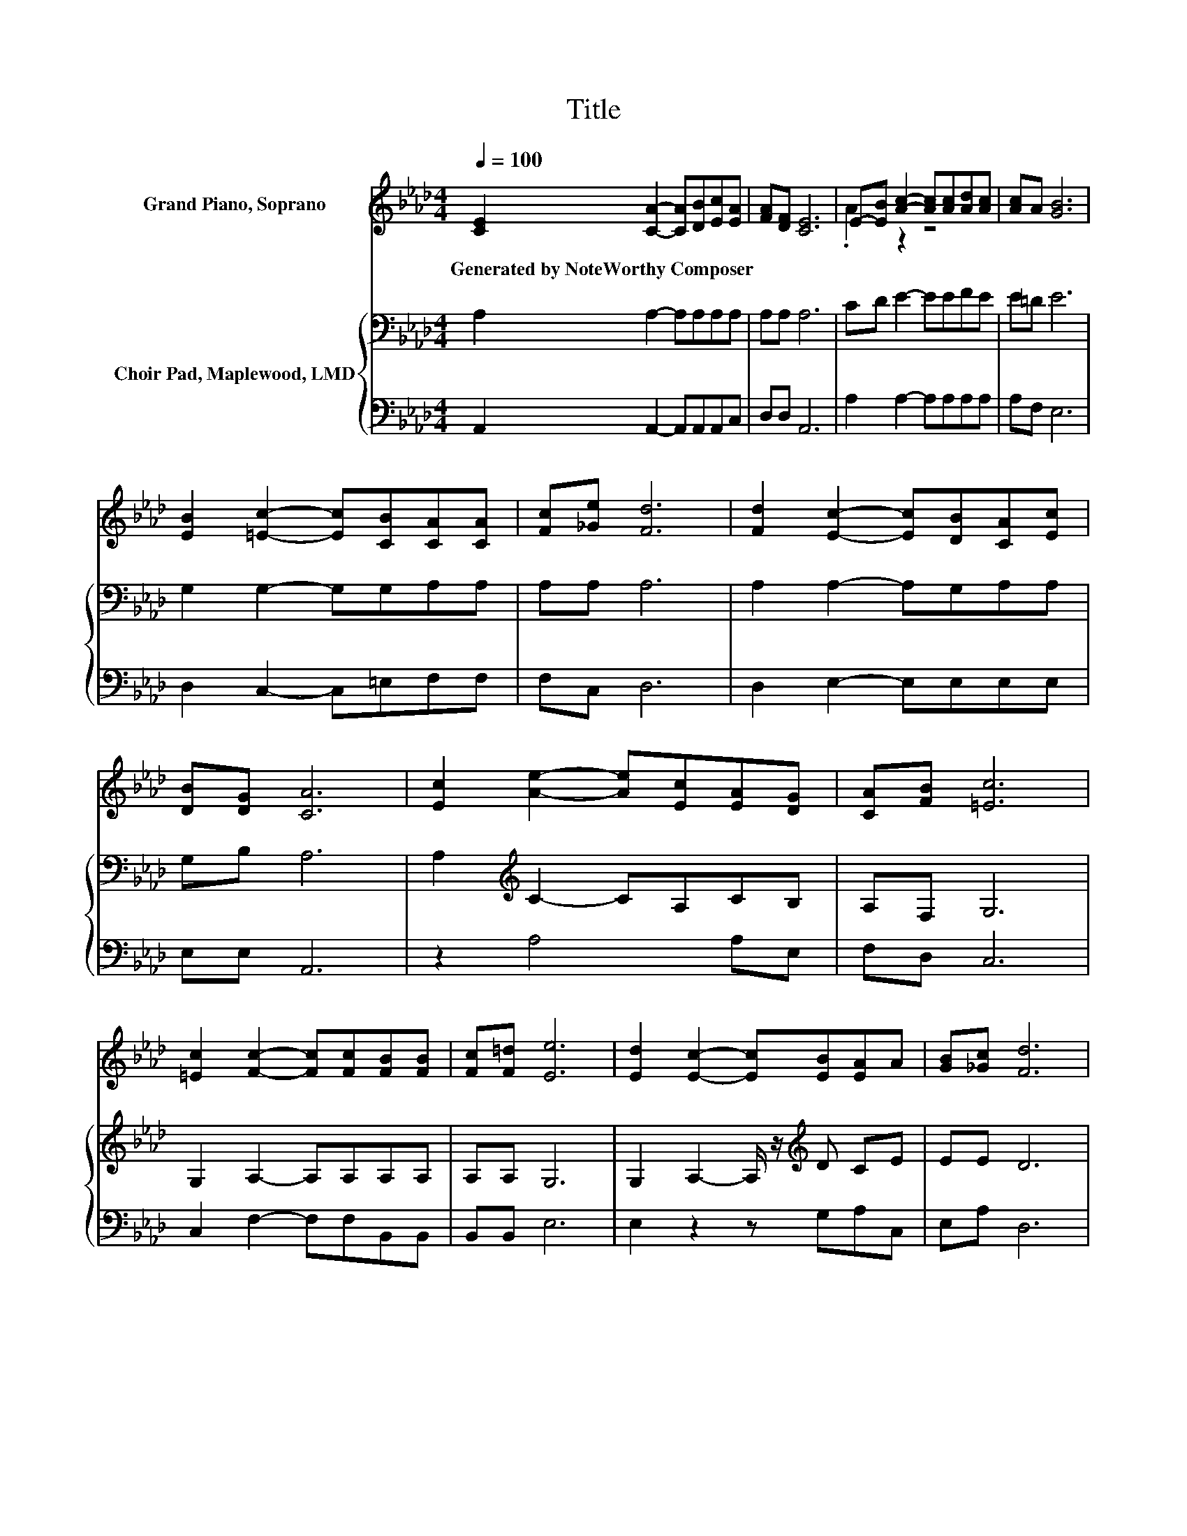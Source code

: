 X:1
T:Title
%%score ( 1 2 ) { 3 | 4 }
L:1/8
Q:1/4=100
M:4/4
K:Ab
V:1 treble nm="Grand Piano, Soprano"
V:2 treble 
V:3 bass nm="Choir Pad, Maplewood, LMD"
V:4 bass 
V:1
 [CE]2 [CA]2- [CA][DB][Ec][EA] | [FA][DF] [CE]6 | E-[EB] [Ac]2- [Ac][Ac][Ad][Ac] | [Ac]A [GB]6 | %4
w: Generated~by~NoteWorthy~Composer * * * * *||||
 [EB]2 [=Ec]2- [Ec][CB][CA][CA] | [Fc][_Ge] [Fd]6 | [Fd]2 [Ec]2- [Ec][DB][CA][Ec] | %7
w: |||
 [DB][DG] [CA]6 | [Ec]2 [Ae]2- [Ae][Ec][EA][DG] | [CA][FB] [=Ec]6 | %10
w: |||
 [=Ec]2 [Fc]2- [Fc][Fc][FB][FB] | [Fc][F=d] [Ee]6 | [Ed]2 [Ec]2- [Ec][EB][EA]A | [GB][_Gc] [Fd]6 | %14
w: ||||
 [Ad]2 [Ac]2- [Ac][GB]A[Ac] | [GB][EG] [EA]6- | [EA]2 z2 z4 |] %17
w: |||
V:2
 x8 | x8 | .A2 z2 z4 | x8 | x8 | x8 | x8 | x8 | x8 | x8 | x8 | x8 | x8 | x8 | x8 | x8 | x8 |] %17
V:3
 A,2 A,2- A,A,A,A, | A,A, A,6 | CD E2- EEFE | E=D E6 | G,2 G,2- G,G,A,A, | A,A, A,6 | %6
 A,2 A,2- A,G,A,A, | G,B, A,6 | A,2[K:treble] C2- CA,CB, | A,F, G,6 | G,2 A,2- A,A,A,A, | %11
 A,A, G,6 | G,2 A,2- A,/ z/[K:treble] D CE | EE D6 | F2 E2- EDCE | DD C6- | C2 z2 z4 |] %17
V:4
 A,,2 A,,2- A,,A,,A,,C, | D,D, A,,6 | A,2 A,2- A,A,A,A, | A,F, E,6 | D,2 C,2- C,=E,F,F, | %5
 F,C, D,6 | D,2 E,2- E,E,E,E, | E,E, A,,6 | z2 A,4 A,E, | F,D, C,6 | C,2 F,2- F,F,B,,B,, | %11
 B,,B,, E,6 | E,2 z2 z G,A,C, | E,A, D,6 | D,2 E,2- E,E,E,E, | E,E, A,,6- | A,,2 z2 z4 |] %17

